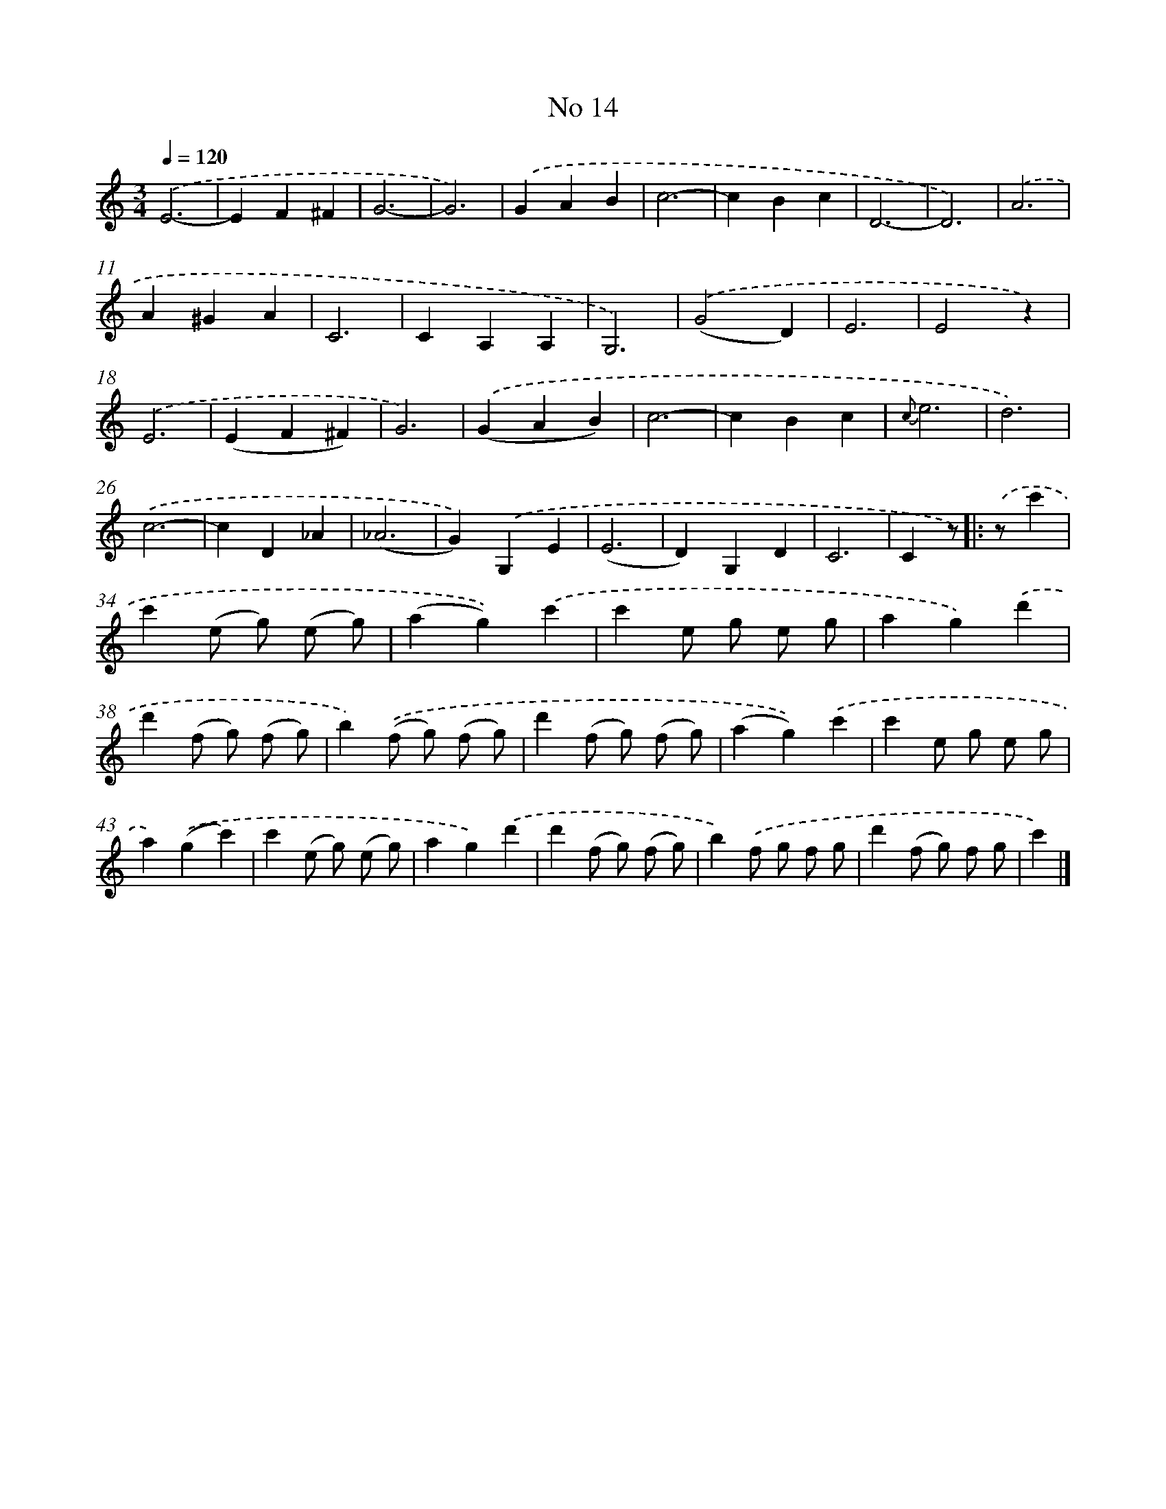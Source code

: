 X: 6478
T: No 14
%%abc-version 2.0
%%abcx-abcm2ps-target-version 5.9.1 (29 Sep 2008)
%%abc-creator hum2abc beta
%%abcx-conversion-date 2018/11/01 14:36:28
%%humdrum-veritas 1785176771
%%humdrum-veritas-data 1594192667
%%continueall 1
%%barnumbers 0
L: 1/4
M: 3/4
Q: 1/4=120
K: C clef=treble
.('E3- |
EF^F |
G3- |
G3) |
.('GAB |
c3- |
cBc |
D3- |
D3) |
.('A3 |
A^GA |
C3 |
CA,A, |
G,3) |
.('(G2D) |
E3 |
E2z) |
.('E3 |
(EF^F) |
G3) |
.('(GAB) |
c3- |
cBc |
{c}e3 |
d3) |
.('c3- |
cD_A |
(_A3 |
G)).('G,E |
(E3 |
D)G,D |
C3 |
Cz/) ]|:
.('z/c' [I:setbarnb 34]|
c'(e/ g/) (e/ g/) |
(ag)).('c' |
c'e/ g/ e/ g/ |
ag).('d' |
d'(f/ g/) (f/ g/) |
b).('(f/ g/) (f/ g/) |
d'(f/ g/) (f/ g/) |
(ag)).('c' |
c'e/ g/ e/ g/ |
a).('(gc') |
c'(e/ g/) (e/ g/) |
ag).('d' |
d'(f/ g/) (f/ g/) |
b).('f/ g/ f/ g/ |
d'(f/ g/) f/ g/ |
c') |]

